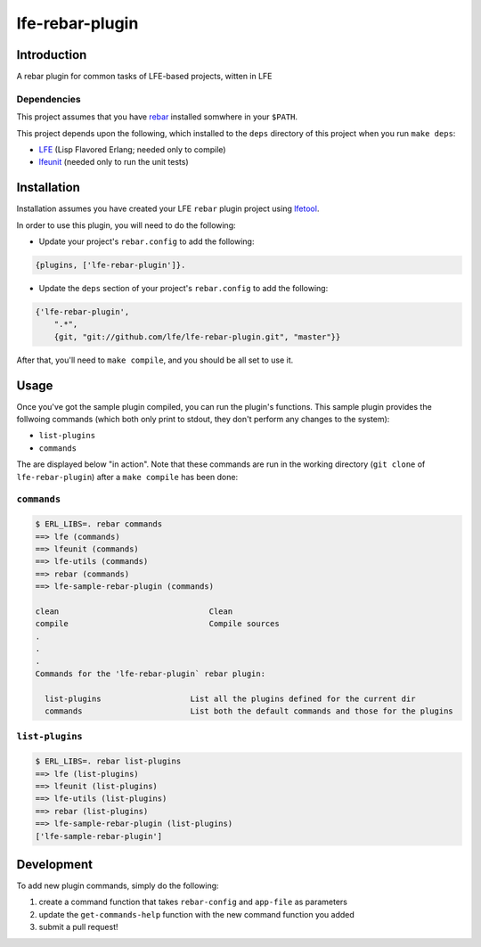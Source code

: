 ################
lfe-rebar-plugin
################


Introduction
============

A rebar plugin for common tasks of LFE-based projects, witten in LFE


Dependencies
------------

This project assumes that you have `rebar`_ installed somwhere in your
``$PATH``.

This project depends upon the following, which installed to the ``deps``
directory of this project when you run ``make deps``:

* `LFE`_ (Lisp Flavored Erlang; needed only to compile)
* `lfeunit`_ (needed only to run the unit tests)


Installation
============

Installation assumes you have created your LFE ``rebar`` plugin project
using `lfetool`_.

In order to use this plugin, you will need to do the following:

* Update your project's ``rebar.config`` to add the following:

.. code:: erlang

    {plugins, ['lfe-rebar-plugin']}.

* Update the ``deps`` section of your project's ``rebar.config`` to add the
  following:

.. code:: erlang

    {'lfe-rebar-plugin',
        ".*",
        {git, "git://github.com/lfe/lfe-rebar-plugin.git", "master"}}

After that, you'll need to ``make compile``, and you should be all set to use
it.


Usage
=====

Once you've got the sample plugin compiled, you can run the plugin's functions.
This sample plugin provides the follwoing commands (which both only print to
stdout, they don't perform any changes to the system):

* ``list-plugins``

* ``commands``


The are displayed below "in action". Note that these commands are run in the
working directory (``git clone`` of ``lfe-rebar-plugin``) after a
``make compile`` has been done:


``commands``
------------

.. code:: bash

    $ ERL_LIBS=. rebar commands
    ==> lfe (commands)
    ==> lfeunit (commands)
    ==> lfe-utils (commands)
    ==> rebar (commands)
    ==> lfe-sample-rebar-plugin (commands)

    clean                                Clean
    compile                              Compile sources
    .
    .
    .
    Commands for the 'lfe-rebar-plugin` rebar plugin:

      list-plugins                   List all the plugins defined for the current dir
      commands                       List both the default commands and those for the plugins


``list-plugins``
----------------

.. code:: bash

    $ ERL_LIBS=. rebar list-plugins
    ==> lfe (list-plugins)
    ==> lfeunit (list-plugins)
    ==> lfe-utils (list-plugins)
    ==> rebar (list-plugins)
    ==> lfe-sample-rebar-plugin (list-plugins)
    ['lfe-sample-rebar-plugin']


Development
===========

To add new plugin commands, simply do the following:

#. create a command function that takes ``rebar-config`` and ``app-file`` as
   parameters

#. update the ``get-commands-help`` function with the new command function you
   added

#. submit a pull request!


.. Links
.. =====
.. _rebar: https://github.com/rebar/rebar
.. _LFE: https://github.com/rvirding/lfe
.. _lfeunit: https://github.com/lfe/lfeunit
.. _lfetool: https://github.com/lfe/lfetool
